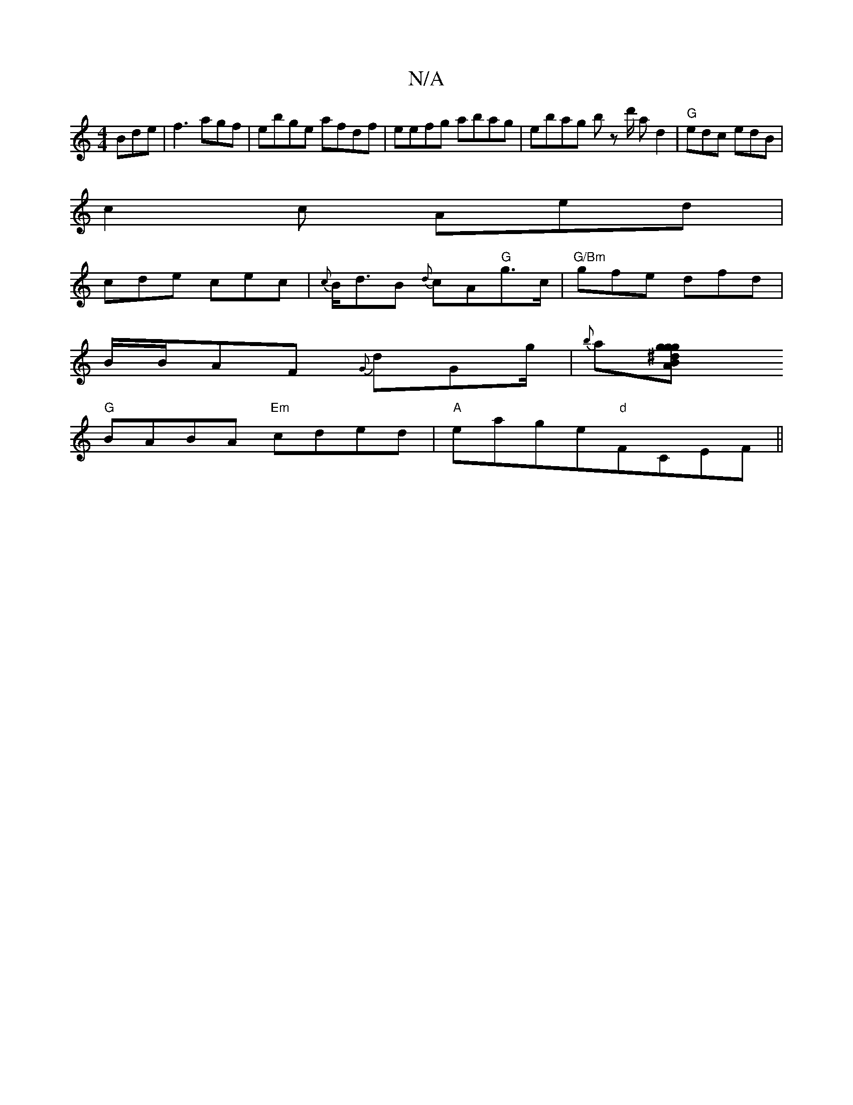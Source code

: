 X:1
T:N/A
M:4/4
R:N/A
K:Cmajor
Bde|f3 agf | ebge afdf | eefg abag | ebag bz d'/ arrd2 |"G"edc edB |
c2 c Aed |
cde cec | {c}B<dB {d}cA"G"g>c|"G/Bm" gfe dfd |
B/B/AF {G}dGg/|{b}a[g2 g2g^dBA |
"G"BABA "Em" cded |"A"eage"d"F#,CEF ||

